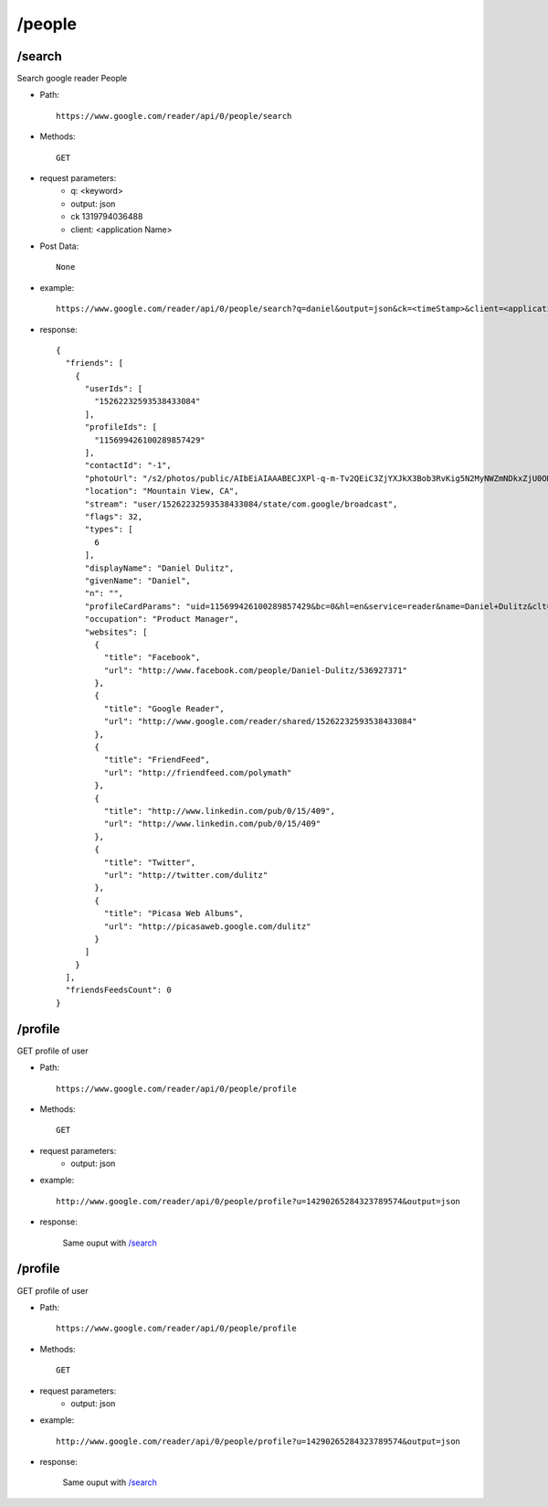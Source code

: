 /people
--------
/search
~~~~~~~~~~~~~~~~~~~~~~~~~~~~~~~~~~~~~~~~~
Search google reader People 

* Path::

    https://www.google.com/reader/api/0/people/search

* Methods::

    GET

* request parameters:
    - q:       <keyword>
    - output:  json
    - ck      1319794036488
    - client:  <application Name>


* Post Data::

    None

* example::

    https://www.google.com/reader/api/0/people/search?q=daniel&output=json&ck=<timeStamp>&client=<application Name>

* response::

       {
         "friends": [
           {
             "userIds": [
               "15262232593538433084"
             ],
             "profileIds": [
               "115699426100289857429"
             ],
             "contactId": "-1",
             "photoUrl": "/s2/photos/public/AIbEiAIAAABECJXPl-q-m-Tv2QEiC3ZjYXJkX3Bob3RvKig5N2MyNWZmNDkxZjU0ODQyZDQwNWViY2JiYTFmYmIwNWEwOGIxODJjMAE0Cm6GBd53tbFxMx3E94HGJ3lwXA",
             "location": "Mountain View, CA",
             "stream": "user/15262232593538433084/state/com.google/broadcast",
             "flags": 32,
             "types": [
               6
             ],
             "displayName": "Daniel Dulitz",
             "givenName": "Daniel",
             "n": "",
             "profileCardParams": "uid=115699426100289857429&bc=0&hl=en&service=reader&name=Daniel+Dulitz&clt=Follow+Daniel+Dulitz&clue=amF2YXNjcmlwdDp0b3AuRlJfRnJpZW5kc19zdGFydEZvbGxvd2luZygnMTUyNjIyMzI1OTM1Mzg0MzMwODQnLCAnMTE1Njk5NDI2MTAwMjg5ODU3NDI5JywgJ0RhbmllbCBEdWxpdHonKQ&s=AB_q7XH2KSWP7R5HfTYyPnJvndFFIZ5G6g",
             "occupation": "Product Manager",
             "websites": [
               {
                 "title": "Facebook",
                 "url": "http://www.facebook.com/people/Daniel-Dulitz/536927371"
               },
               {
                 "title": "Google Reader",
                 "url": "http://www.google.com/reader/shared/15262232593538433084"
               },
               {
                 "title": "FriendFeed",
                 "url": "http://friendfeed.com/polymath"
               },
               {
                 "title": "http://www.linkedin.com/pub/0/15/409",
                 "url": "http://www.linkedin.com/pub/0/15/409"
               },
               {
                 "title": "Twitter",
                 "url": "http://twitter.com/dulitz"
               },
               {
                 "title": "Picasa Web Albums",
                 "url": "http://picasaweb.google.com/dulitz"
               }
             ]
           }
         ],
         "friendsFeedsCount": 0
       }
 
/profile
~~~~~~~~~~~~~~~~~~~~~~~~~~~~~~~~~~~~~~~~~
GET profile of user

* Path::

    https://www.google.com/reader/api/0/people/profile

* Methods::

    GET

* request parameters:
    - output:  json

* example::

    http://www.google.com/reader/api/0/people/profile?u=14290265284323789574&output=json

* response:

    Same ouput with `/search`_
 
/profile
~~~~~~~~~~~~~~~~~~~~~~~~~~~~~~~~~~~~~~~~~
GET profile of user

* Path::

    https://www.google.com/reader/api/0/people/profile

* Methods::

    GET

* request parameters:
    - output:  json

* example::

    http://www.google.com/reader/api/0/people/profile?u=14290265284323789574&output=json

* response:

    Same ouput with `/search`_
 
